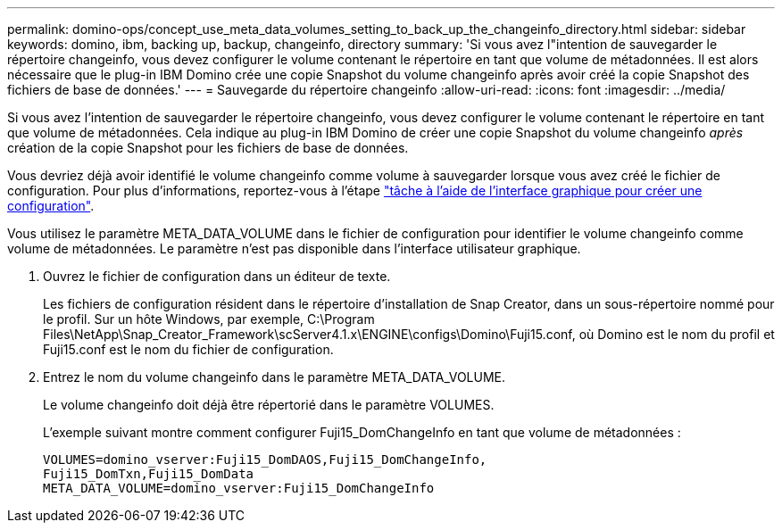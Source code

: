 ---
permalink: domino-ops/concept_use_meta_data_volumes_setting_to_back_up_the_changeinfo_directory.html 
sidebar: sidebar 
keywords: domino, ibm, backing up, backup, changeinfo, directory 
summary: 'Si vous avez l"intention de sauvegarder le répertoire changeinfo, vous devez configurer le volume contenant le répertoire en tant que volume de métadonnées. Il est alors nécessaire que le plug-in IBM Domino crée une copie Snapshot du volume changeinfo après avoir créé la copie Snapshot des fichiers de base de données.' 
---
= Sauvegarde du répertoire changeinfo
:allow-uri-read: 
:icons: font
:imagesdir: ../media/


[role="lead"]
Si vous avez l'intention de sauvegarder le répertoire changeinfo, vous devez configurer le volume contenant le répertoire en tant que volume de métadonnées. Cela indique au plug-in IBM Domino de créer une copie Snapshot du volume changeinfo _après_ création de la copie Snapshot pour les fichiers de base de données.

Vous devriez déjà avoir identifié le volume changeinfo comme volume à sauvegarder lorsque vous avez créé le fichier de configuration. Pour plus d'informations, reportez-vous à l'étape link:task_using_the_gui_to_create_a_configuration_file.md#STEP_2036E43A6921415985798979F2226786["tâche à l'aide de l'interface graphique pour créer une configuration"].

Vous utilisez le paramètre META_DATA_VOLUME dans le fichier de configuration pour identifier le volume changeinfo comme volume de métadonnées. Le paramètre n'est pas disponible dans l'interface utilisateur graphique.

. Ouvrez le fichier de configuration dans un éditeur de texte.
+
Les fichiers de configuration résident dans le répertoire d'installation de Snap Creator, dans un sous-répertoire nommé pour le profil. Sur un hôte Windows, par exemple, C:\Program Files\NetApp\Snap_Creator_Framework\scServer4.1.x\ENGINE\configs\Domino\Fuji15.conf, où Domino est le nom du profil et Fuji15.conf est le nom du fichier de configuration.

. Entrez le nom du volume changeinfo dans le paramètre META_DATA_VOLUME.
+
Le volume changeinfo doit déjà être répertorié dans le paramètre VOLUMES.

+
L'exemple suivant montre comment configurer Fuji15_DomChangeInfo en tant que volume de métadonnées :

+
[listing]
----
VOLUMES=domino_vserver:Fuji15_DomDAOS,Fuji15_DomChangeInfo,
Fuji15_DomTxn,Fuji15_DomData
META_DATA_VOLUME=domino_vserver:Fuji15_DomChangeInfo
----

